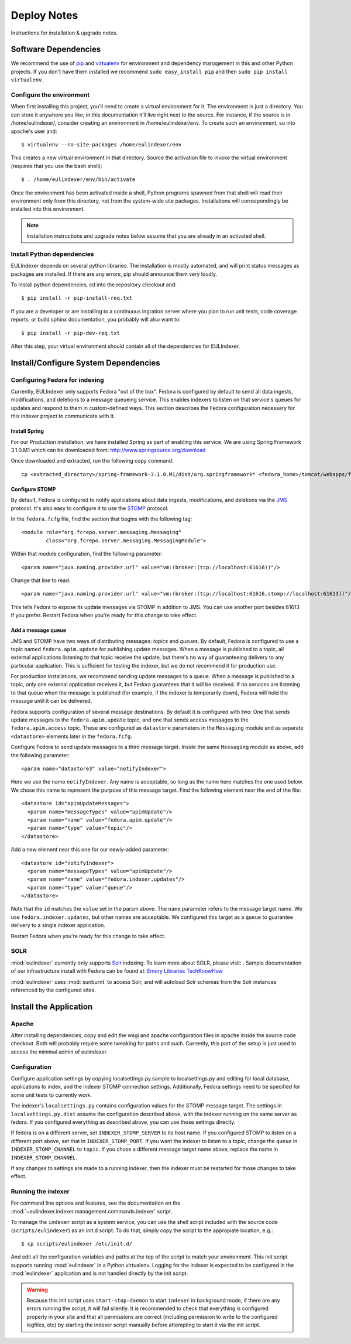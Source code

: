 Deploy Notes
============

Instructions for installation & upgrade notes.

Software Dependencies
---------------------

We recommend the use of `pip <http://pip.openplans.org/>`_ and `virtualenv
<http://virtualenv.openplans.org/>`_ for environment and dependency
management in this and other Python projects. If you don't have them
installed we recommend ``sudo easy_install pip`` and then ``sudo pip install
virtualenv``.

Configure the environment
^^^^^^^^^^^^^^^^^^^^^^^^^

When first installing this project, you'll need to create a virtual environment
for it. The environment is just a directory. You can store it anywhere you like;
in this documentation it’ll live right next to the source. For instance, if the
source is in /home/eulindexer/, consider creating an environment in
/home/eulindexer/env. To create such an environment, su into apache's user
and::

  $ virtualenv --no-site-packages /home/eulindexer/env

This creates a new virtual environment in that directory. Source the activation
file to invoke the virtual environment (requires that you use the bash shell)::

  $ . /home/eulindexer/env/bin/activate

Once the environment has been activated inside a shell, Python programs
spawned from that shell will read their environment only from this
directory, not from the system-wide site packages. Installations will
correspondingly be installed into this environment.

.. Note::
  Installation instructions and upgrade notes below assume that
  you are already in an activated shell.

Install Python dependencies
^^^^^^^^^^^^^^^^^^^^^^^^^^^

EULIndexer depends on several python libraries. The installation is mostly
automated, and will print status messages as packages are installed. If there
are any errors, pip should announce them very loudly.

To install python dependencies, cd into the repository checkout and::

  $ pip install -r pip-install-req.txt

If you are a developer or are installing to a continuous ingration server
where you plan to run unit tests, code coverage reports, or build sphinx
documentation, you probably will also want to::

  $ pip install -r pip-dev-req.txt

After this step, your virtual environment should contain all of the
dependencies for EULIndexer.


Install/Configure System Dependencies
-------------------------------------

Configuring Fedora for indexing
^^^^^^^^^^^^^^^^^^^^^^^^^^^^^^^

Currently, EULIndexer only supports Fedora "out of the box". Fedora is configured 
by default to send all data ingests, modifications, and deletions to a message 
queueing service. This enables indexers to listen on that service's queues for 
updates and respond to them in custom-defined ways. This section describes the 
Fedora configuration necessary for this indexer project to communicate with it.

Install Spring
""""""""""""""

For our Production installation, we have installed Spring as part of
enabling this service. We are using Spring Framework 3.1.0.M1 which
can be downloaded from: http://www.springsource.org/download

Once downloaded and extracted, run the following copy command: ::

  cp <extracted_directory>/spring-framework-3.1.0.M1/dist/org.springframework* <fedora_home>/tomcat/webapps/fedora/WEB-INF/lib/

Configure STOMP
"""""""""""""""

By default, Fedora is configured to notify applications about data ingests,
modifications, and deletions via the `JMS`_ protocol. It's also
easy to configure it to use the `STOMP`_ protocol.

.. _JMS: http://en.wikipedia.org/wiki/Java_Message_Service
.. _STOMP: http://stomp.codehaus.org/

In the ``fedora.fcfg`` file, find the section that begins with the following
tag::

   <module role="org.fcrepo.server.messaging.Messaging"
           class="org.fcrepo.server.messaging.MessagingModule">

Within that module configuration, find the following parameter::

   <param name="java.naming.provider.url" value="vm:(broker:(tcp://localhost:61616))"/>

Change that line to read::

   <param name="java.naming.provider.url" value="vm:(broker:(tcp://localhost:61616,stomp://localhost:61613))"/>

This tells Fedora to expose its update messages via STOMP in addition to
JMS. You can use another port besides 61613 if you prefer. Restart Fedora
when you're ready for this change to take effect.

Add a message queue
"""""""""""""""""""

JMS and STOMP have two ways of distributing messages: `topics` and `queues`.
By default, Fedora is configured to use a topic named ``fedora.apim.update``
for publishing update messages. When a message is published to a topic, all
external applications listening to that topic receive the update, but
there's no way of guaranteeing delivery to any particular application. This
is sufficient for testing the indexer, but we do not recommend it for
production use.

For production installations, we recommend sending update messages to a
queue. When a message is published to a topic, only one external application
receives it, but Fedora guarantees that it will be received. If no services
are listening to that queue when the message is published (for example, if
the indexer is temporarily down), Fedora will hold the message until it can
be delivered.

Fedora supports configuration of several message destinations. By default it
is configured with two: One that sends update messages to the
``fedora.apim.update`` topic, and one that sends access messages to the
``fedora.apim.access`` topic. These are configured as ``datastore``
parameters in the ``Messaging`` module and as separate ``<datastore>``
elements later in the ``fedora.fcfg``.

Configure Fedora to send update messages to a third message target. Inside
the same ``Messaging`` module as above, add the following parameter::

   <param name="datastore3" value="notifyIndexer">

Here we use the name ``notifyIndexer``. Any name is acceptable, so long as
the name here matches the one used below. We chose this name to represent
the purpose of this message target. Find the following element near the end
of the file::

   <datastore id="apimUpdateMessages">
     <param name="messageTypes" value="apimUpdate"/>
     <param name="name" value="fedora.apim.update"/>
     <param name="type" value="topic"/>
   </datastore>

Add a new element near this one for our newly-added parameter::

   <datastore id="notifyIndexer">
     <param name="messageTypes" value="apimUpdate"/>
     <param name="name" value="fedora.indexer.updates"/>
     <param name="type" value="queue"/>
   </datastore>

Note that the ``id`` matches the ``value`` set in the param above. The
``name`` parameter refers to the message target name. We use
``fedora.indexer.updates``, but other names are acceptable. We configured
this target as a ``queue`` to guarantee delivery to a single indexer
application.

Restart Fedora when you're ready for this change to take effect.


SOLR
^^^^

:mod:`eulindexer` currently only supports `Solr`_ indexing.  To learn
more about SOLR, please visit:  . Sample
documentation of our infrastructure install with Fedora can be found
at: `Emory Libraries TechKnowHow
<https://techknowhow.library.emory.edu/fedora-commons/fedora-install-notes>`_

.. _Solr: http://lucene.apache.org/solr/

:mod:`eulindexer` uses :mod:`sunburnt` to access Solr, and will
autoload Solr schemas from the Solr instances referenced by the
configured sites.

Install the Application
-----------------------

Apache
^^^^^^
After installing dependencies, copy and edit the wsgi and apache
configuration files in ``apache`` inside the source code checkout. Both will
probably require some tweaking for paths and such. Currently, this part of
the setup is just used to access the minimal admin of eulindexer.

Configuration
^^^^^^^^^^^^^
Configure application settings by copying localsettings.py.sample to
localsettings.py and editing for local database, applications to index,
and the indexer STOMP connection settings. Additionally, Fedora settings
need to be specified for some unit tests to currently work.

The indexer's ``localsettings.py`` contains configuration values for the
STOMP message target. The settings in ``localsettings.py.dist`` assume the
configuration described above, with the indexer running on the same server
as fedora. If you configured everything as described above, you can use
those settings directly.

If fedora is on a different server, set ``INDEXER_STOMP_SERVER`` to its host
name. If you configured STOMP to listen on a different port above, set that
in ``INDEXER_STOMP_PORT``. If you want the indexer to listen to a topic,
change the ``queue`` in ``INDEXER_STOMP_CHANNEL`` to ``topic``. If you chose
a different message target name above, replace the name in
``INDEXER_STOMP_CHANNEL``.

If any changes to settings are made to a running indexer, then the indexer
must be restarted for those changes to take effect.

Running the indexer
^^^^^^^^^^^^^^^^^^^

For command line options and features, see the documentation on the
:mod:`~eulindexer.indexer.management.commands.indexer` script.

To manage the ``indexer`` script as a system service, you can use the
shell script included with the source code (``scripts/eulindexer``) as
an init.d script.  To do that, simply copy the script to the
appropiate location, e.g.::

  $ cp scripts/eulindexer /etc/init.d/

And edit all the configuration variables and paths at the top of the
script to match your environment.  This init script supports running
:mod:`eulindexer` in a Python virtualenv.  Logging for the indexer is
expected to be configured in the :mod:`eulindexer` application and is
not handled directly by the init script.

.. Warning::

  Because this init script uses ``start-stop-daemon`` to start
  ``indexer`` in background mode, if there are any errors running the
  script, it will fail silently.  It is recommended to check that
  everything is configured properly in your site and that all
  permissions are correct (including permission to write to the
  configured logfiles, etc) by starting the indexer script manually
  before attempting to start it via the init script.



